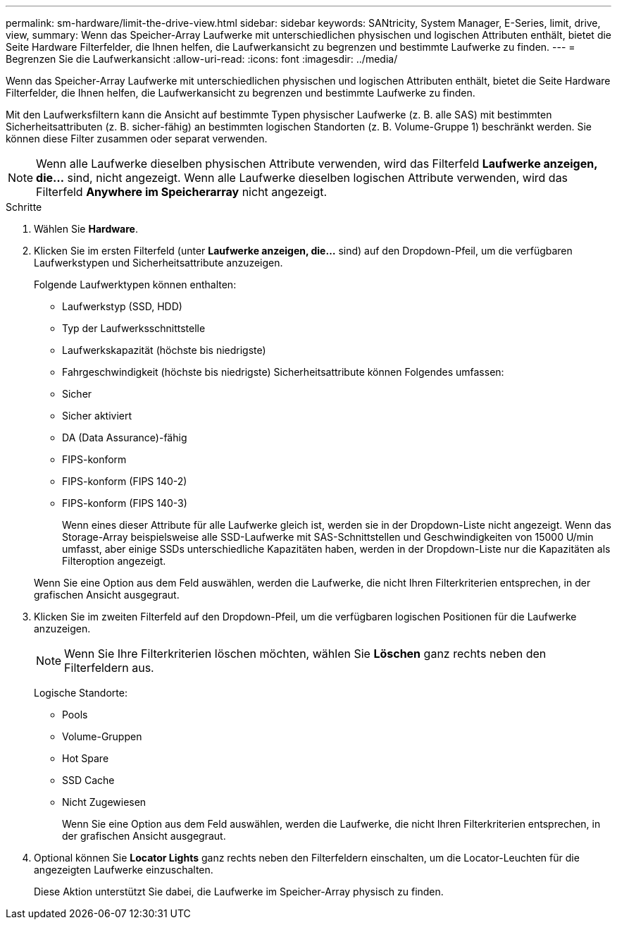 ---
permalink: sm-hardware/limit-the-drive-view.html 
sidebar: sidebar 
keywords: SANtricity, System Manager, E-Series, limit, drive, view, 
summary: Wenn das Speicher-Array Laufwerke mit unterschiedlichen physischen und logischen Attributen enthält, bietet die Seite Hardware Filterfelder, die Ihnen helfen, die Laufwerkansicht zu begrenzen und bestimmte Laufwerke zu finden. 
---
= Begrenzen Sie die Laufwerkansicht
:allow-uri-read: 
:icons: font
:imagesdir: ../media/


[role="lead"]
Wenn das Speicher-Array Laufwerke mit unterschiedlichen physischen und logischen Attributen enthält, bietet die Seite Hardware Filterfelder, die Ihnen helfen, die Laufwerkansicht zu begrenzen und bestimmte Laufwerke zu finden.

Mit den Laufwerksfiltern kann die Ansicht auf bestimmte Typen physischer Laufwerke (z. B. alle SAS) mit bestimmten Sicherheitsattributen (z. B. sicher-fähig) an bestimmten logischen Standorten (z. B. Volume-Gruppe 1) beschränkt werden. Sie können diese Filter zusammen oder separat verwenden.

[NOTE]
====
Wenn alle Laufwerke dieselben physischen Attribute verwenden, wird das Filterfeld *Laufwerke anzeigen, die...* sind, nicht angezeigt. Wenn alle Laufwerke dieselben logischen Attribute verwenden, wird das Filterfeld *Anywhere im Speicherarray* nicht angezeigt.

====
.Schritte
. Wählen Sie *Hardware*.
. Klicken Sie im ersten Filterfeld (unter *Laufwerke anzeigen, die...* sind) auf den Dropdown-Pfeil, um die verfügbaren Laufwerkstypen und Sicherheitsattribute anzuzeigen.
+
Folgende Laufwerktypen können enthalten:

+
** Laufwerkstyp (SSD, HDD)
** Typ der Laufwerksschnittstelle
** Laufwerkskapazität (höchste bis niedrigste)
** Fahrgeschwindigkeit (höchste bis niedrigste) Sicherheitsattribute können Folgendes umfassen:
** Sicher
** Sicher aktiviert
** DA (Data Assurance)-fähig
** FIPS-konform
** FIPS-konform (FIPS 140-2)
** FIPS-konform (FIPS 140-3)
+
Wenn eines dieser Attribute für alle Laufwerke gleich ist, werden sie in der Dropdown-Liste nicht angezeigt. Wenn das Storage-Array beispielsweise alle SSD-Laufwerke mit SAS-Schnittstellen und Geschwindigkeiten von 15000 U/min umfasst, aber einige SSDs unterschiedliche Kapazitäten haben, werden in der Dropdown-Liste nur die Kapazitäten als Filteroption angezeigt.

+
Wenn Sie eine Option aus dem Feld auswählen, werden die Laufwerke, die nicht Ihren Filterkriterien entsprechen, in der grafischen Ansicht ausgegraut.



. Klicken Sie im zweiten Filterfeld auf den Dropdown-Pfeil, um die verfügbaren logischen Positionen für die Laufwerke anzuzeigen.
+
[NOTE]
====
Wenn Sie Ihre Filterkriterien löschen möchten, wählen Sie *Löschen* ganz rechts neben den Filterfeldern aus.

====
+
Logische Standorte:

+
** Pools
** Volume-Gruppen
** Hot Spare
** SSD Cache
** Nicht Zugewiesen
+
Wenn Sie eine Option aus dem Feld auswählen, werden die Laufwerke, die nicht Ihren Filterkriterien entsprechen, in der grafischen Ansicht ausgegraut.



. Optional können Sie *Locator Lights* ganz rechts neben den Filterfeldern einschalten, um die Locator-Leuchten für die angezeigten Laufwerke einzuschalten.
+
Diese Aktion unterstützt Sie dabei, die Laufwerke im Speicher-Array physisch zu finden.


